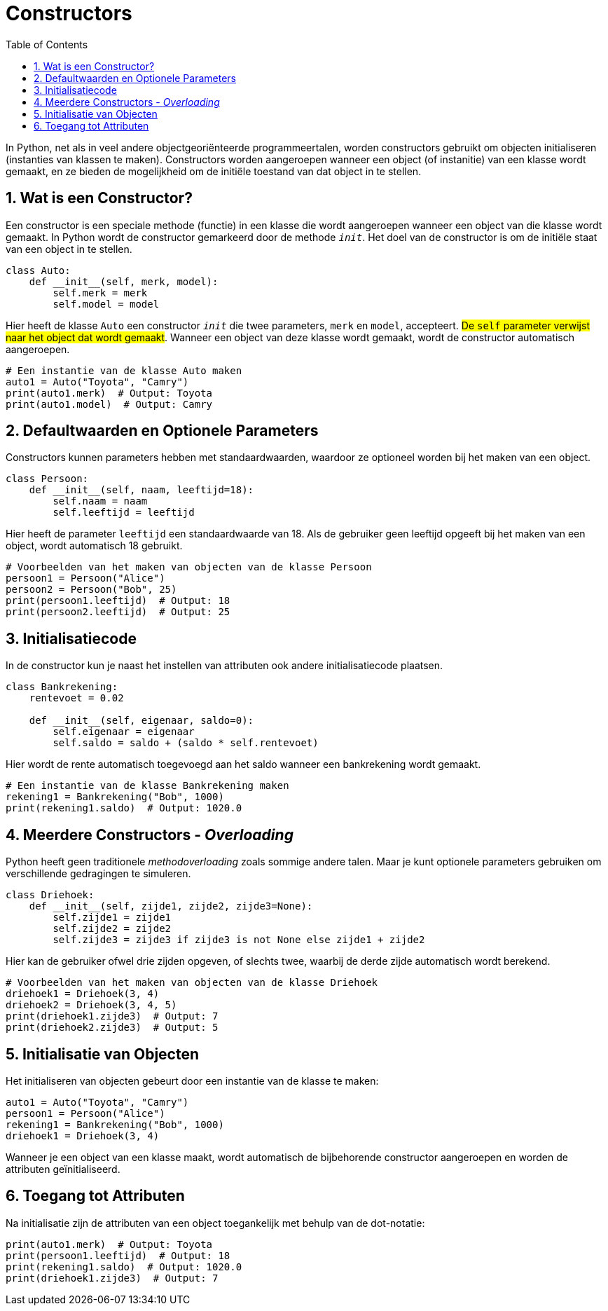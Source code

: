 :lib: pass:quotes[_library_]
:libs: pass:quotes[_libraries_]
:fs: functies
:f: functie
:m: method
:icons: font
:source-highlighter: rouge
:rouge-style: thankful_eyes
:toc: left
:toclevels: 5
:sectnums:

= Constructors

In Python, net als in veel andere objectgeoriënteerde programmeertalen, worden constructors gebruikt om objecten initialiseren (instanties van klassen te maken). 
Constructors worden aangeroepen wanneer een object (of instanitie) van een klasse wordt gemaakt, en ze bieden de mogelijkheid om de initiële toestand van dat object in te stellen. 

== Wat is een Constructor?

Een constructor is een speciale methode (functie) in een klasse die wordt aangeroepen wanneer een object van die klasse wordt gemaakt. In Python wordt de constructor gemarkeerd door de methode `__init__`. Het doel van de constructor is om de initiële staat van een object in te stellen.

[source, python]
----
class Auto:
    def __init__(self, merk, model):
        self.merk = merk
        self.model = model
----

Hier heeft de klasse `Auto` een constructor `__init__` die twee parameters, `merk` en `model`, accepteert. ##De `self` parameter verwijst naar het object dat wordt gemaakt##. 
Wanneer een object van deze klasse wordt gemaakt, wordt de constructor automatisch aangeroepen.

[source, python]
----
# Een instantie van de klasse Auto maken
auto1 = Auto("Toyota", "Camry")
print(auto1.merk)  # Output: Toyota
print(auto1.model)  # Output: Camry
----

== Defaultwaarden en Optionele Parameters

Constructors kunnen parameters hebben met standaardwaarden, waardoor ze optioneel worden bij het maken van een object.

[source, python]
----
class Persoon:
    def __init__(self, naam, leeftijd=18):
        self.naam = naam
        self.leeftijd = leeftijd
----

Hier heeft de parameter `leeftijd` een standaardwaarde van 18. Als de gebruiker geen leeftijd opgeeft bij het maken van een object, wordt automatisch 18 gebruikt.

[source, python]
----
# Voorbeelden van het maken van objecten van de klasse Persoon
persoon1 = Persoon("Alice")
persoon2 = Persoon("Bob", 25)
print(persoon1.leeftijd)  # Output: 18
print(persoon2.leeftijd)  # Output: 25
----

== Initialisatiecode

In de constructor kun je naast het instellen van attributen ook andere initialisatiecode plaatsen.

[source, python]
----
class Bankrekening:
    rentevoet = 0.02

    def __init__(self, eigenaar, saldo=0):
        self.eigenaar = eigenaar
        self.saldo = saldo + (saldo * self.rentevoet)
----

Hier wordt de rente automatisch toegevoegd aan het saldo wanneer een bankrekening wordt gemaakt.

[source, python]
----
# Een instantie van de klasse Bankrekening maken
rekening1 = Bankrekening("Bob", 1000)
print(rekening1.saldo)  # Output: 1020.0
----

== Meerdere Constructors - __Overloading__

Python heeft geen traditionele __methodoverloading__ zoals sommige andere talen. Maar je kunt optionele parameters gebruiken om verschillende gedragingen te simuleren.

[source, python]
----
class Driehoek:
    def __init__(self, zijde1, zijde2, zijde3=None):
        self.zijde1 = zijde1
        self.zijde2 = zijde2
        self.zijde3 = zijde3 if zijde3 is not None else zijde1 + zijde2
----

Hier kan de gebruiker ofwel drie zijden opgeven, of slechts twee, waarbij de derde zijde automatisch wordt berekend.

[source, python]
----
# Voorbeelden van het maken van objecten van de klasse Driehoek
driehoek1 = Driehoek(3, 4)
driehoek2 = Driehoek(3, 4, 5)
print(driehoek1.zijde3)  # Output: 7
print(driehoek2.zijde3)  # Output: 5
----

== Initialisatie van Objecten

Het initialiseren van objecten gebeurt door een instantie van de klasse te maken:

[source, python]
----
auto1 = Auto("Toyota", "Camry")
persoon1 = Persoon("Alice")
rekening1 = Bankrekening("Bob", 1000)
driehoek1 = Driehoek(3, 4)
----

Wanneer je een object van een klasse maakt, wordt automatisch de bijbehorende constructor aangeroepen en worden de attributen geïnitialiseerd.

== Toegang tot Attributen

Na initialisatie zijn de attributen van een object toegankelijk met behulp van de dot-notatie:

[source, python]
----
print(auto1.merk)  # Output: Toyota
print(persoon1.leeftijd)  # Output: 18
print(rekening1.saldo)  # Output: 1020.0
print(driehoek1.zijde3)  # Output: 7
----
